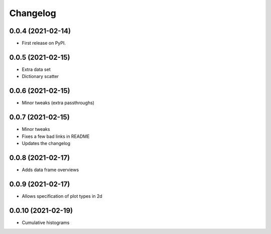 
Changelog
=========

0.0.4 (2021-02-14)
------------------

* First release on PyPI.

0.0.5 (2021-02-15)
------------------

* Extra data set
* Dictionary scatter

0.0.6 (2021-02-15)
------------------

* Minor tweaks (extra passthroughs)

0.0.7 (2021-02-15)
------------------

* Minor tweaks
* Fixes a few bad links in README
* Updates the changelog

0.0.8 (2021-02-17)
------------------

* Adds data frame overviews


0.0.9 (2021-02-17)
------------------

* Allows specification of plot types in 2d

0.0.10 (2021-02-19)
-------------------

* Cumulative histograms
